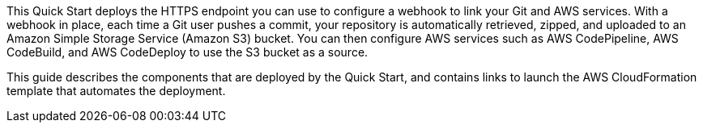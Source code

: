 This Quick Start deploys the HTTPS endpoint you can use to configure a webhook to link your Git and AWS services. With a webhook in place, each time a Git user pushes a commit, your repository is automatically retrieved, zipped, and uploaded to an Amazon Simple Storage Service (Amazon S3) bucket. You can then configure AWS services such as AWS CodePipeline, AWS CodeBuild, and AWS CodeDeploy to use the S3 bucket as a source.

This guide describes the components that are deployed by the Quick Start, and contains links to launch the AWS CloudFormation template that automates the deployment.


